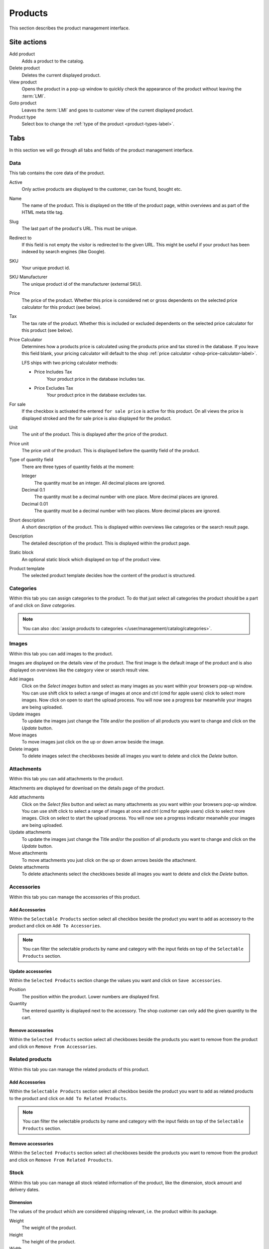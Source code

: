 .. index:: Product, Price Calculator

.. _products_management:

========
Products
========

This section describes the product management interface.

.. _product-site-actions-label:

Site actions
============

Add product
    Adds a product to the catalog.

Delete product
    Deletes the current displayed product.

View product
    Opens the product in a pop-up window to quickly check the appearance of
    the product without leaving the :term:`LMI`.

Goto product
    Leaves the :term:`LMI` and goes to customer view of the current displayed
    product.

Product type
    Select box to change the :ref:`type of the product <product-types-label>`.

.. _product-tabs-label:

Tabs
====

In this section we will go through all tabs and fields of the product
management interface.

.. _product-data-label:

Data
----

This tab contains the core data of the product.

Active
    Only active products are displayed to the customer, can be found, bought
    etc.

Name
    The name of the product. This is displayed on the title of the product
    page, within overviews and as part of the HTML meta title tag.

Slug
    The last part of the product's URL. This must be unique.

Redirect to
    If this field is not empty the visitor is redirected to the given URL. This
    might be useful if your product has been indexed by search engines (like
    Google).

SKU
    Your unique product id.

SKU Manufacturer
    The unique product id of the manufacturer (external SKU).

Price
    The price of the product. Whether this price is considered net or gross
    dependents on the selected price calculator for this product (see
    below).

Tax
    The tax rate of the product. Whether this is included or excluded
    dependents on the selected price calculator for this product (see
    below).

Price Calculator
    Determines how a products price is calculated using the products price
    and tax stored in the database. If you leave this field blank, your
    pricing calculator will default to the shop :ref:`price calculator <shop-price-calculator-label>`.

    LFS ships with two pricing calculator methods:

    * Price Includes Tax
        Your product price in the database includes tax.

    * Price Excludes Tax
        Your product price in the database excludes tax.

For sale
    If the checkbox is activated the entered ``for sale price`` is active
    for this product. On all views the price is displayed stroked and the
    for sale price is also displayed for the product.

Unit
    The unit of the product. This is displayed after the price of the product.

Price unit
    The price unit of the product. This is displayed before the quantity field
    of the product.

Type of quantity field
    There are three types of quantity fields at the moment:

    Integer
        The quantity must be an integer. All decimal places are ignored.

    Decimal 0.1
        The quantity must be a decimal number with one place. More decimal
        places are ignored.

    Decimal 0.01
        The quantity must be a decimal number with two places. More decimal
        places are ignored.

Short description
    A short description of the product. This is displayed within overviews
    like categories or the search result page.

Description
    The detailed description of the product. This is displayed within the
    product page.

.. index:: Static Block

Static block
    An optional static block which displayed on top of the product view.

.. index:: Template

Product template
    The selected product template decides how the content of the product is
    structured.

.. _product-categories-label:

Categories
----------

Within this tab you can assign categories to the product. To do that just
select all categories the product should be a part of and click on *Save
categories*.

.. Note::

    You can also :doc:`assign products to categories </user/management/catalog/categories>`.

.. _product-images-label:

Images
------

Within this tab you can add images to the product.

Images are displayed on the details view of the product. The first image
is the default image of the product and is also displayed on overviews like
the category view or search result view.

Add images
    Click on the *Select images* button and select as many images as you want
    within your browsers pop-up window. You can use shift click to select a
    range of images at once and ctrl (cmd for apple users) click to select
    more images. Now click on open to start the upload process. You will now
    see a progress bar meanwhile your images are being uploaded.

Update images
    To update the images just change the Title and/or the position of all
    products you want to change and click on the *Update* button.

Move images
    To move images just click on the up or down arrow beside the image.

Delete images
    To delete images select the checkboxes beside all images you want to delete
    and click the *Delete* button.

.. _product-attachments-label:

Attachments
------------

Within this tab you can add attachments to the product.

Attachments are displayed for download on the details page of the product.

Add attachments
    Click on the *Select files* button and select as many attachments as you
    want within your browsers pop-up window. You can use shift click to select
    a range of images at once and ctrl (cmd for apple users) click to select
    more images. Click on select to start the upload process. You will now
    see a progress indicator meanwhile your images are being uploaded.

Update attachments
    To update the images just change the Title and/or the position of all
    products you want to change and click on the *Update* button.

Move attachments
    To move attachments you just click on the up or down arrows beside the
    attachment.

Delete attachments
    To delete attachments select the checkboxes beside all images you want to
    delete and click the *Delete* button.

.. _product-accessories-label:

Accessories
-----------

Within this tab you can manage the accessories of this product.

Add Accessories
^^^^^^^^^^^^^^^

Within the ``Selectable Products`` section select all checkbox beside the
product you want to add as accessory to the product and click on ``Add To
Accessories``.

.. Note::

    You can filter the selectable products by name and category with the
    input fields on top of the ``Selectable Products`` section.

Update accessories
^^^^^^^^^^^^^^^^^^

Within the ``Selected Products`` section change the values you want and click
on ``Save accessories``.

Position
    The position within the product. Lower numbers are displayed first.

Quantity
    The entered quantity is displayed next to the accessory. The shop customer
    can only add the given quantity to the cart.

Remove accessories
^^^^^^^^^^^^^^^^^^

Within the ``Selected Products`` section select all checkboxes beside the
products you want to remove from the product and click on ``Remove From
Accessories``.

.. _product-related-products-label:

Related products
----------------

Within this tab you can manage the related products of this product.

Add Accessories
^^^^^^^^^^^^^^^

Within the ``Selectable Products`` section select all checkbox beside the
product you want to add as related products to the product and click on
``Add To Related Products``.

.. Note::

    You can filter the selectable products by name and category with the
    input fields on top of the ``Selectable Products`` section.

Remove accessories
^^^^^^^^^^^^^^^^^^

Within the ``Selected Products`` section select all checkboxes beside the
products you want to remove from the product and click on ``Remove From
Related Prouducts``.

.. _product-stock-label:

Stock
-----

Within this tab you can manage all stock related information of the product,
like the dimension, stock amount and delivery dates.

Dimension
^^^^^^^^^

The values of the product which are considered shipping relevant, i.e. the
product within its package.

Weight
    The weight of the product.

Height
    The height of the product.

Width
    The width of the product.

Length
    The length of the product.

Stock data
^^^^^^^^^^

Deliverable
    If this is deactivated the product is not deliverable at all. The shop
    customer sees the product but he is not able to add the product to the
    cart.

Manual delivery time
    By default the delivery time is calculated automatically by the valid
    shipping method for this product. With this field the shop owner can
    overwrite this behavior and can put in a manual delivery time.

Manage Stock amount
    If this is checked the stock amount will be decreased when the product
    has been bought. Additionally the maximum amount which can be bought is
    the number in ``Stock amount`` (see below).

Stock amount
    The available amount of the product in stock.

Order time
    Duration from ordering the product to being in stock again (when it is out
    of stock).

Ordered at
    The date when the **shop owner** has ordered the product.

.. note::

    If ``Order time`` and ``Order at`` is given the total ``delivery time`` is
    calculated based on this two fields and the default ``Delivery time``.

Packaging Unit
^^^^^^^^^^^^^^

Active packing unit
    If this is checked the product can only be sold in packages.

Packing unit
    Amount of products per package.

Unit:
    The unit of the package, for instance ``package`` or ``set``.

.. _product-seo-label:

SEO
---

This tab is used to optimize your product for search engines. You can enter data
for all usual HTML meta data fields. However LFS provides some reasonable default
values for all fields.

Meta title
    This is displayed within the meta title tag of the category's HTML tags. By
    default the name of the product is used.

Meta keywords
    This is displayed within the meta keywords tag of the category's HTML page.
    By default the short description of the category is used.

Meta description
    This is displayed within the meta description tag of the category's HTML
    page. By default the short description of the category is used.

You can use several placeholders within the above mentioned fields:

<name>
    The name of the product.

<short-description>
    The short description of the product (only within meta keywords/description-field).

.. _product-portlets-label:

.. index:: Portlets

Portlets
--------

This tab is used to assign :term:`portlets` to the product.

Blocked parent slots
    By default portlets are inherited from the current category. To block
    portlets check the regarding slots and click on the ``Save blocked parent
    slots`` button.

Slots
    Here you can see all directly assigned portlets to the product. In order
    to edit a portlet click on row of the portlet. In order to delete a
    portlet click on the red cross beside the portlet. You can also change
    the position of the portlets by clicking on the up and down arrows beside
    the portlets.

Add new Portlet
    In order to add a portlet to the product select the type of portlet and
    click on ``Add portlet``.

.. _products_management_properties:

Properties
----------

This tab is used to assign properties to the product (via property groups)
and add values to them.

To do that proceed as following:

1. Select the ``Property groups`` you want to assign to the product and click
   on ``Update property groups``.

2. Enter the values for the properties you want and click on ``Update
   properties``.

Dependent on the kind of the property you can add values for the default
value, the filter value and/or the displayed value.

See also
========

* :ref:`Products in general <products_concepts>`
* :ref:`Portlets in general <portlets_concepts>`
* :ref:`Properties in general <properties_concepts>`

